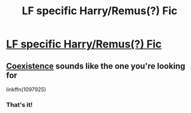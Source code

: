 #+TITLE: LF specific Harry/Remus(?) Fic

* [[/r/HPSlashFic/comments/i673kk/lf_specific_harryremus_fic/][LF specific Harry/Remus(?) Fic]]
:PROPERTIES:
:Author: allienne
:Score: 1
:DateUnix: 1596921780.0
:DateShort: 2020-Aug-09
:FlairText: What's That Fic?
:END:

** [[https://www.fanfiction.net/s/1097925/1/Coexistence][Coexistence]] sounds like the one you're looking for

linkffn(1097925)
:PROPERTIES:
:Author: stardxst32
:Score: 1
:DateUnix: 1596931563.0
:DateShort: 2020-Aug-09
:END:

*** That's it!
:PROPERTIES:
:Author: allienne
:Score: 1
:DateUnix: 1596935022.0
:DateShort: 2020-Aug-09
:END:
